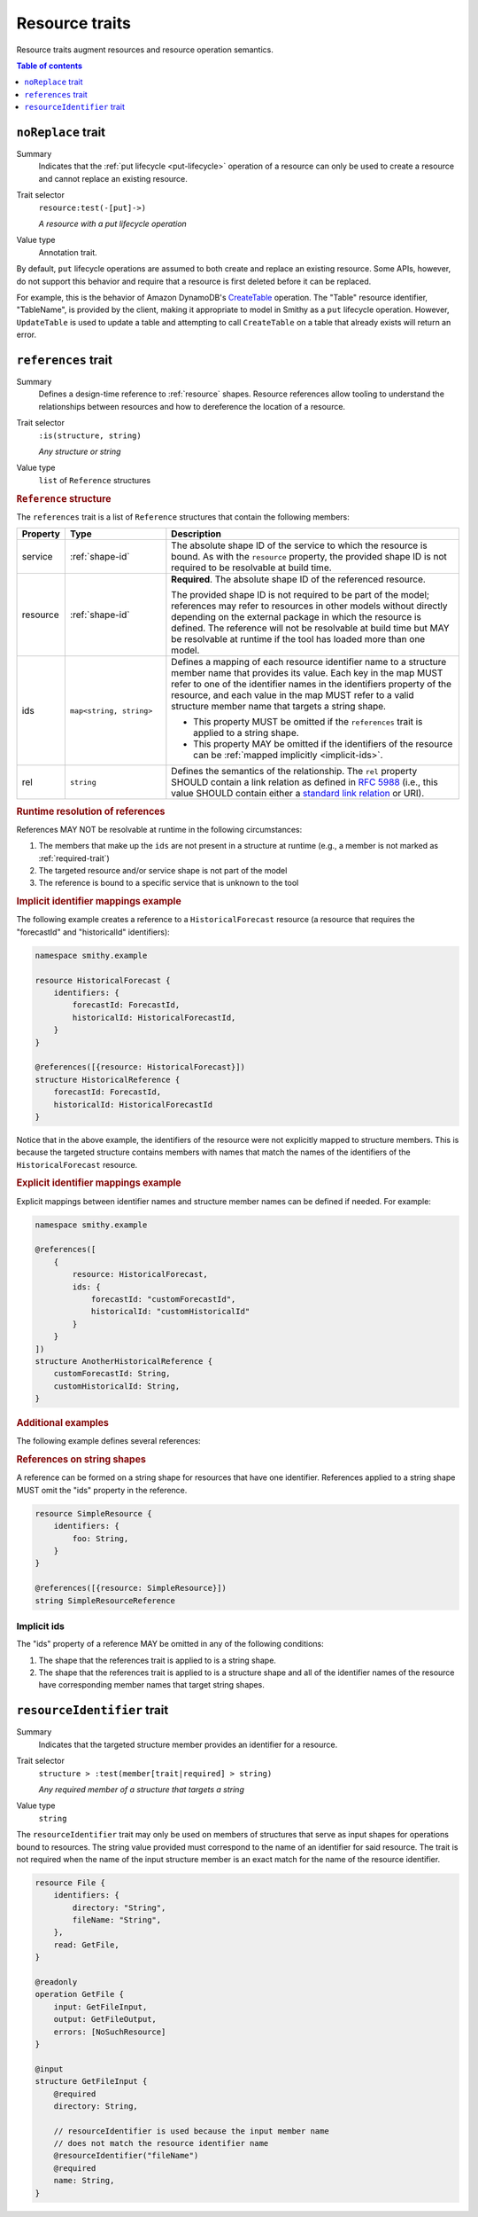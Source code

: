 ===============
Resource traits
===============

Resource traits augment resources and resource operation semantics.

.. contents:: Table of contents
    :depth: 1
    :local:
    :backlinks: none


.. smithy-trait:: smithy.api#noReplace
.. _noReplace-trait:

-------------------
``noReplace`` trait
-------------------

Summary
    Indicates that the :ref:`put lifecycle <put-lifecycle>` operation of a
    resource can only be used to create a resource and cannot replace an
    existing resource.
Trait selector
    ``resource:test(-[put]->)``

    *A resource with a put lifecycle operation*
Value type
    Annotation trait.

By default, ``put`` lifecycle operations are assumed to both create and
replace an existing resource. Some APIs, however, do not support this
behavior and require that a resource is first deleted before it can be
replaced.

For example, this is the behavior of Amazon DynamoDB's CreateTable_
operation. The "Table" resource identifier, "TableName", is provided by the
client, making it appropriate to model in Smithy as a ``put`` lifecycle
operation. However, ``UpdateTable`` is used to update a table and attempting
to call ``CreateTable`` on a table that already exists will return an error.

.. tabs::

    .. code-tab:: smithy

        @noReplace
        resource Table {
            put: CreateTable
        }

        @idempotent
        operation CreateTable {
            // ...
        }

    .. code-tab:: json

        {
            "smithy": "1.0",
            "shapes": {
                "smithy.example#Table": {
                    "type": "resource",
                    "put": {
                        "target": "smithy.example#CreateTable"
                    },
                    "traits": {
                        "smithy.api#noReplace": {}
                    }
                },
                "smithy.example#CreateTable": {
                    "type": "operation",
                    "traits": {
                        "smithy.api#idempotent": {}
                    }
                }
            }
        }


.. smithy-trait:: smithy.api#references
.. _references-trait:

--------------------
``references`` trait
--------------------

Summary
    Defines a design-time reference to :ref:`resource` shapes. Resource
    references allow tooling to understand the relationships between
    resources and how to dereference the location of a resource.
Trait selector
    ``:is(structure, string)``

    *Any structure or string*
Value type
    ``list`` of ``Reference`` structures

.. rubric:: ``Reference`` structure

The ``references`` trait is a list of ``Reference`` structures that contain
the following members:

.. list-table::
    :header-rows: 1
    :widths: 10 23 67

    * - Property
      - Type
      - Description
    * - service
      - :ref:`shape-id`
      - The absolute shape ID of the service to which the resource is bound.
        As with the ``resource`` property, the provided shape ID is not
        required to be resolvable at build time.
    * - resource
      - :ref:`shape-id`
      - **Required**. The absolute shape ID of the referenced resource.

        The provided shape ID is not required to be part of the model;
        references may refer to resources in other models without directly
        depending on the external package in which the resource is defined.
        The reference will not be resolvable at build time but MAY be resolvable
        at runtime if the tool has loaded more than one model.
    * - ids
      - ``map<string, string>``
      - Defines a mapping of each resource identifier name to a structure
        member name that provides its value. Each key in the map MUST refer
        to one of the identifier names in the identifiers property of the
        resource, and each value in the map MUST refer to a valid structure
        member name that targets a string shape.

        - This property MUST be omitted if the ``references`` trait is applied
          to a string shape.
        - This property MAY be omitted if the identifiers of the resource
          can be :ref:`mapped implicitly <implicit-ids>`.
    * - rel
      - ``string``
      - Defines the semantics of the relationship. The ``rel`` property SHOULD
        contain a link relation as defined in :rfc:`5988#section-4` (i.e.,
        this value SHOULD contain either a `standard link relation`_ or URI).

.. rubric:: Runtime resolution of references

References MAY NOT be resolvable at runtime in the following circumstances:

#. The members that make up the ``ids`` are not present in a structure at
   runtime (e.g., a member is not marked as :ref:`required-trait`)
#. The targeted resource and/or service shape is not part of the model
#. The reference is bound to a specific service that is unknown to the tool

.. rubric:: Implicit identifier mappings example

The following example creates a reference to a ``HistoricalForecast`` resource
(a resource that requires the "forecastId" and "historicalId" identifiers):

.. code-block:: smithy

    namespace smithy.example

    resource HistoricalForecast {
        identifiers: {
            forecastId: ForecastId,
            historicalId: HistoricalForecastId,
        }
    }

    @references([{resource: HistoricalForecast}])
    structure HistoricalReference {
        forecastId: ForecastId,
        historicalId: HistoricalForecastId
    }

Notice that in the above example, the identifiers of the resource were not
explicitly mapped to structure members. This is because the targeted structure
contains members with names that match the names of the identifiers of the
``HistoricalForecast`` resource.

.. rubric:: Explicit identifier mappings example

Explicit mappings between identifier names and structure member names can be
defined if needed. For example:

.. code-block:: smithy

    namespace smithy.example

    @references([
        {
            resource: HistoricalForecast,
            ids: {
                forecastId: "customForecastId",
                historicalId: "customHistoricalId"
            }
        }
    ])
    structure AnotherHistoricalReference {
        customForecastId: String,
        customHistoricalId: String,
    }

.. rubric:: Additional examples

The following example defines several references:

.. tabs::

    .. code-tab:: smithy

        @references([
            {resource: Forecast},
            {resource: ShapeName},
            {resource: Meteorologist},
            {
                resource: com.foo.baz#Object,
                service: com.foo.baz#Service,
                ids: {bucket: "bucketName", object: "objectKey"},
            ])
        structure ForecastInformation {
            someId: SomeShapeIdentifier,

            @required
            forecastId: ForecastId,

            @required
            meteorologistId: MeteorologistId,

            @required
            otherData: SomeOtherShape,

            @required
            bucketName: BucketName,

            @required
            objectKey: ObjectKey,
        }

.. rubric:: References on string shapes

A reference can be formed on a string shape for resources that have one
identifier. References applied to a string shape MUST omit the "ids"
property in the reference.

.. code-block:: smithy

    resource SimpleResource {
        identifiers: {
            foo: String,
        }
    }

    @references([{resource: SimpleResource}])
    string SimpleResourceReference


.. _implicit-ids:

Implicit ids
============

The "ids" property of a reference MAY be omitted in any of the following
conditions:

1. The shape that the references trait is applied to is a string shape.
2. The shape that the references trait is applied to is a structure shape
   and all of the identifier names of the resource have corresponding member
   names that target string shapes.


.. smithy-trait:: smithy.api#resourceIdentifier
.. _resourceIdentifier-trait:

----------------------------
``resourceIdentifier`` trait
----------------------------

Summary
    Indicates that the targeted structure member provides an identifier for a
    resource.
Trait selector
    ``structure > :test(member[trait|required] > string)``

    *Any required member of a structure that targets a string*
Value type
    ``string``

The ``resourceIdentifier`` trait may only be used on members of structures that
serve as input shapes for operations bound to resources. The string value
provided must correspond to the name of an identifier for said resource. The
trait is not required when the name of the input structure member is an exact
match for the name of the resource identifier.

.. code-block:: smithy

    resource File {
        identifiers: {
            directory: "String",
            fileName: "String",
        },
        read: GetFile,
    }

    @readonly
    operation GetFile {
        input: GetFileInput,
        output: GetFileOutput,
        errors: [NoSuchResource]
    }

    @input
    structure GetFileInput {
        @required
        directory: String,

        // resourceIdentifier is used because the input member name
        // does not match the resource identifier name
        @resourceIdentifier("fileName")
        @required
        name: String,
    }


.. _CreateTable: https://docs.aws.amazon.com/amazondynamodb/latest/APIReference/API_CreateTable.html
.. _standard link relation: https://www.iana.org/assignments/link-relations/link-relations.xhtml
